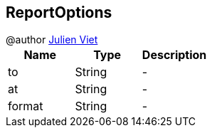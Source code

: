 == ReportOptions

++++
 @author <a href="mailto:julien@julienviet.com">Julien Viet</a>
++++

|===
|Name | Type | Description

|to
|String
|-
|at
|String
|-
|format
|String
|-|===
